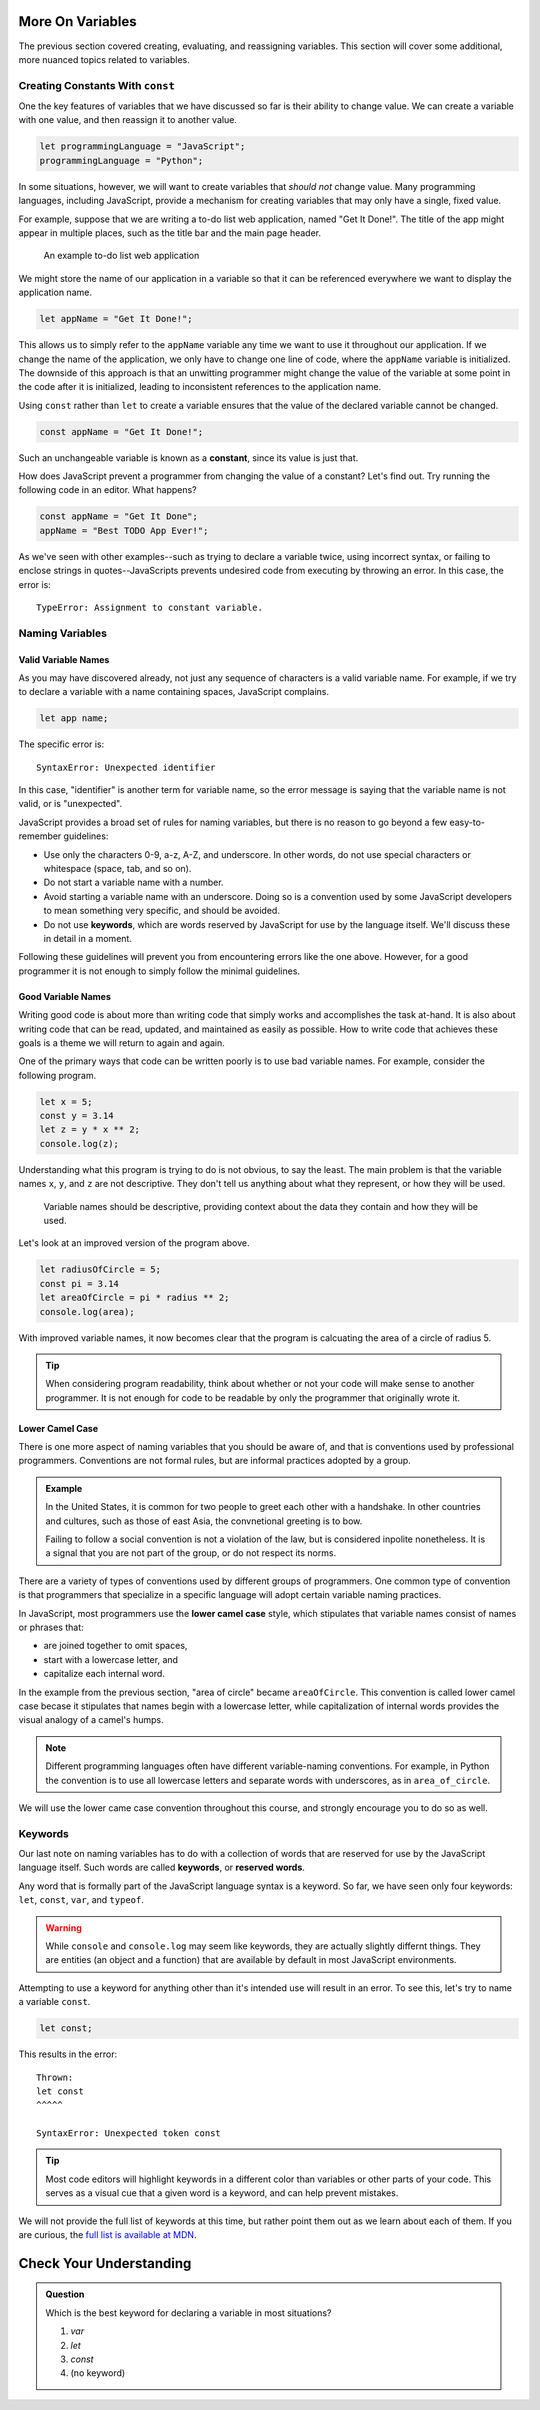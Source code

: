 More On Variables
=================

The previous section covered creating, evaluating, and reassigning variables. This section will cover some additional, more nuanced topics related to variables.

Creating Constants With ``const``
---------------------------------

One the key features of variables that we have discussed so far is their ability to change value. We can create a variable with one value, and then reassign it to another value.

.. sourcecode:: js

   let programmingLanguage = "JavaScript";
   programmingLanguage = "Python";

In some situations, however, we will want to create variables that *should not* change value. Many programming languages, including JavaScript, provide a mechanism for creating variables that may only have a single, fixed value.

For example, suppose that we are writing a to-do list web application, named "Get It Done!". The title of the app might appear in multiple places, such as the title bar and the main page header.

.. figure:: figures/get-it-done.png
   :alt: A to-do list web app with application name in the title bar and main header.
   
   An example to-do list web application

We might store the name of our application in a variable so that it can be referenced everywhere we want to display the application name.

.. sourcecode:: js

   let appName = "Get It Done!";

This allows us to simply refer to the ``appName`` variable any time we want to use it throughout our application. If we change the name of the application, we only have to change one line of code, where the ``appName`` variable is initialized. The downside of this approach is that an unwitting programmer might change the value of the variable at some point in the code after it is initialized, leading to inconsistent references to the application name.

.. index:: ! const, ! constant

.. index::
   pair: variable; constant

Using ``const`` rather than ``let`` to create a variable ensures that the value of the declared variable cannot be changed.

.. sourcecode:: js

   const appName = "Get It Done!";

Such an unchangeable variable is known as a **constant**, since its value is just that.

How does JavaScript prevent a programmer from changing the value of a constant? Let's find out. Try running the following code in an editor. What happens?

.. sourcecode:: js

   const appName = "Get It Done";
   appName = "Best TODO App Ever!";

As we've seen with other examples--such as trying to declare a variable twice, using incorrect syntax, or failing to enclose strings in quotes--JavaScripts prevents undesired code from executing by throwing an error. In this case, the error is:

:: 

   TypeError: Assignment to constant variable.

Naming Variables
----------------

Valid Variable Names
^^^^^^^^^^^^^^^^^^^^

As you may have discovered already, not just any sequence of characters is a valid variable name. For example, if we try to declare a variable with a name containing spaces, JavaScript complains.

.. sourcecode:: js

   let app name;

The specific error is: 

::

   SyntaxError: Unexpected identifier

In this case, "identifier" is another term for variable name, so the error message is saying that the variable name is not valid, or is "unexpected".

JavaScript provides a broad set of rules for naming variables, but there is no reason to go beyond a few easy-to-remember guidelines:

.. index:: keywords

- Use only the characters 0-9, a-z, A-Z, and underscore. In other words, do not use special characters or whitespace (space, tab, and so on).
- Do not start a variable name with a number.
- Avoid starting a variable name with an underscore. Doing so is a convention used by some JavaScript developers to mean something very specific, and should be avoided.
- Do not use **keywords**, which are words reserved by JavaScript for use by the language itself. We'll discuss these in detail in a moment.

Following these guidelines will prevent you from encountering errors like the one above. However, for a good programmer it is not enough to simply follow the minimal guidelines.

Good Variable Names
^^^^^^^^^^^^^^^^^^^

Writing good code is about more than writing code that simply works and accomplishes the task at-hand. It is also about writing code that can be read, updated, and maintained as easily as possible. How to write code that achieves these goals is a theme we will return to again and again.

One of the primary ways that code can be written poorly is to use bad variable names. For example, consider the following program. 

.. sourcecode:: js

   let x = 5;
   const y = 3.14
   let z = y * x ** 2;
   console.log(z);

Understanding what this program is trying to do is not obvious, to say the least. The main problem is that the variable names ``x``, ``y``, and ``z`` are not descriptive. They don't tell us anything about what they represent, or how they will be used. 

.. pull-quote:: Variable names should be descriptive, providing context about the data they contain and how they will be used.

Let's look at an improved version of the program above.

.. sourcecode:: js

   let radiusOfCircle = 5;
   const pi = 3.14
   let areaOfCircle = pi * radius ** 2;
   console.log(area);

With improved variable names, it now becomes clear that the program is calcuating the area of a circle of radius 5.

.. tip:: When considering program readability, think about whether or not your code will make sense to another programmer. It is not enough for code to be readable by only the programmer that originally wrote it.

Lower Camel Case
^^^^^^^^^^^^^^^^

.. index:: ! lower camel case, ! camel case

.. index::
   pair: variable; naming conventions

There is one more aspect of naming variables that you should be aware of, and that is conventions used by professional programmers. Conventions are not formal rules, but are informal practices adopted by a group.

.. admonition:: Example

   In the United States, it is common for two people to greet each other with a handshake. In other countries and cultures, such as those of east Asia, the convnetional greeting is to bow. 

   Failing to follow a social convention is not a violation of the law, but is considered inpolite nonetheless. It is a signal that you are not part of the group, or do not respect its norms.

There are a variety of types of conventions used by different groups of programmers. One common type of convention is that programmers that specialize in a specific language will adopt certain variable naming practices. 

In JavaScript, most programmers use the **lower camel case** style, which stipulates that variable names consist of names or phrases that:

- are joined together to omit spaces,
- start with a lowercase letter, and
- capitalize each internal word.

In the example from the previous section, "area of circle" became ``areaOfCircle``. This convention is called lower camel case becase it stipulates that names begin with a lowercase letter, while capitalization of internal words provides the visual analogy of a camel's humps.

.. note:: Different programming languages often have different variable-naming conventions. For example, in Python the convention is to use all lowercase letters and separate words with underscores, as in ``area_of_circle``. 

We will use the lower came case convention throughout this course, and strongly encourage you to do so as well.

Keywords
--------

.. index:: ! keywords, ! reserved words

Our last note on naming variables has to do with a collection of words that are reserved for use by the JavaScript language itself. Such words are called **keywords**, or **reserved words**.

Any word that is formally part of the JavaScript language syntax is a keyword. So far, we have seen only four keywords: ``let``, ``const``, ``var``, and ``typeof``.

.. warning:: While ``console`` and ``console.log`` may seem like keywords, they are actually slightly differnt things. They are entities (an object and a function) that are available by default in most JavaScript environments.

Attempting to use a keyword for anything other than it's intended use will result in an error. To see this, let's try to name a variable ``const``.

.. sourcecode:: js

   let const;

This results in the error:

::

   Thrown:
   let const
   ^^^^^

   SyntaxError: Unexpected token const

.. tip:: Most code editors will highlight keywords in a different color than variables or other parts of your code. This serves as a visual cue that a given word is a keyword, and can help prevent mistakes.

We will not provide the full list of keywords at this time, but rather point them out as we learn about each of them. If you are curious, the `full list is available at MDN <https://developer.mozilla.org/en-US/docs/Web/JavaScript/Reference/Lexical_grammar#Reserved_keywords_as_of_ECMAScript_2015>`_.

Check Your Understanding
========================

.. admonition:: Question

   Which is the best keyword for declaring a variable in most situations?

   #. `var`
   #. `let`
   #. `const`
   #. (no keyword)
